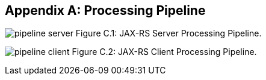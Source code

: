 [appendix]
[[processing_pipeline]]
== Processing Pipeline

[[pipeline_server]]
image:pipeline_server.png[]
Figure C.1: JAX-RS Server Processing Pipeline.

[[pipeline_client]]
image:pipeline_client.png[]
Figure C.2: JAX-RS Client Processing Pipeline.
